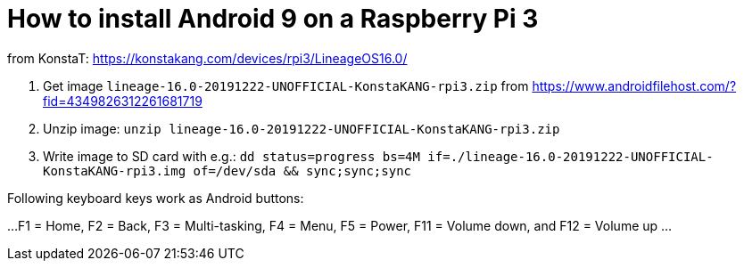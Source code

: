 = How to install Android 9 on a Raspberry Pi 3

from KonstaT: https://konstakang.com/devices/rpi3/LineageOS16.0/

1. Get image `lineage-16.0-20191222-UNOFFICIAL-KonstaKANG-rpi3.zip` from https://www.androidfilehost.com/?fid=4349826312261681719

2. Unzip image: `unzip lineage-16.0-20191222-UNOFFICIAL-KonstaKANG-rpi3.zip`

3. Write image to SD card with e.g.: `dd status=progress bs=4M if=./lineage-16.0-20191222-UNOFFICIAL-KonstaKANG-rpi3.img of=/dev/sda && sync;sync;sync`

Following keyboard keys work as Android buttons:

...
 F1 = Home, F2 = Back, F3 = Multi-tasking, F4 = Menu, F5 = Power, F11 = Volume down, and F12 = Volume up
...
